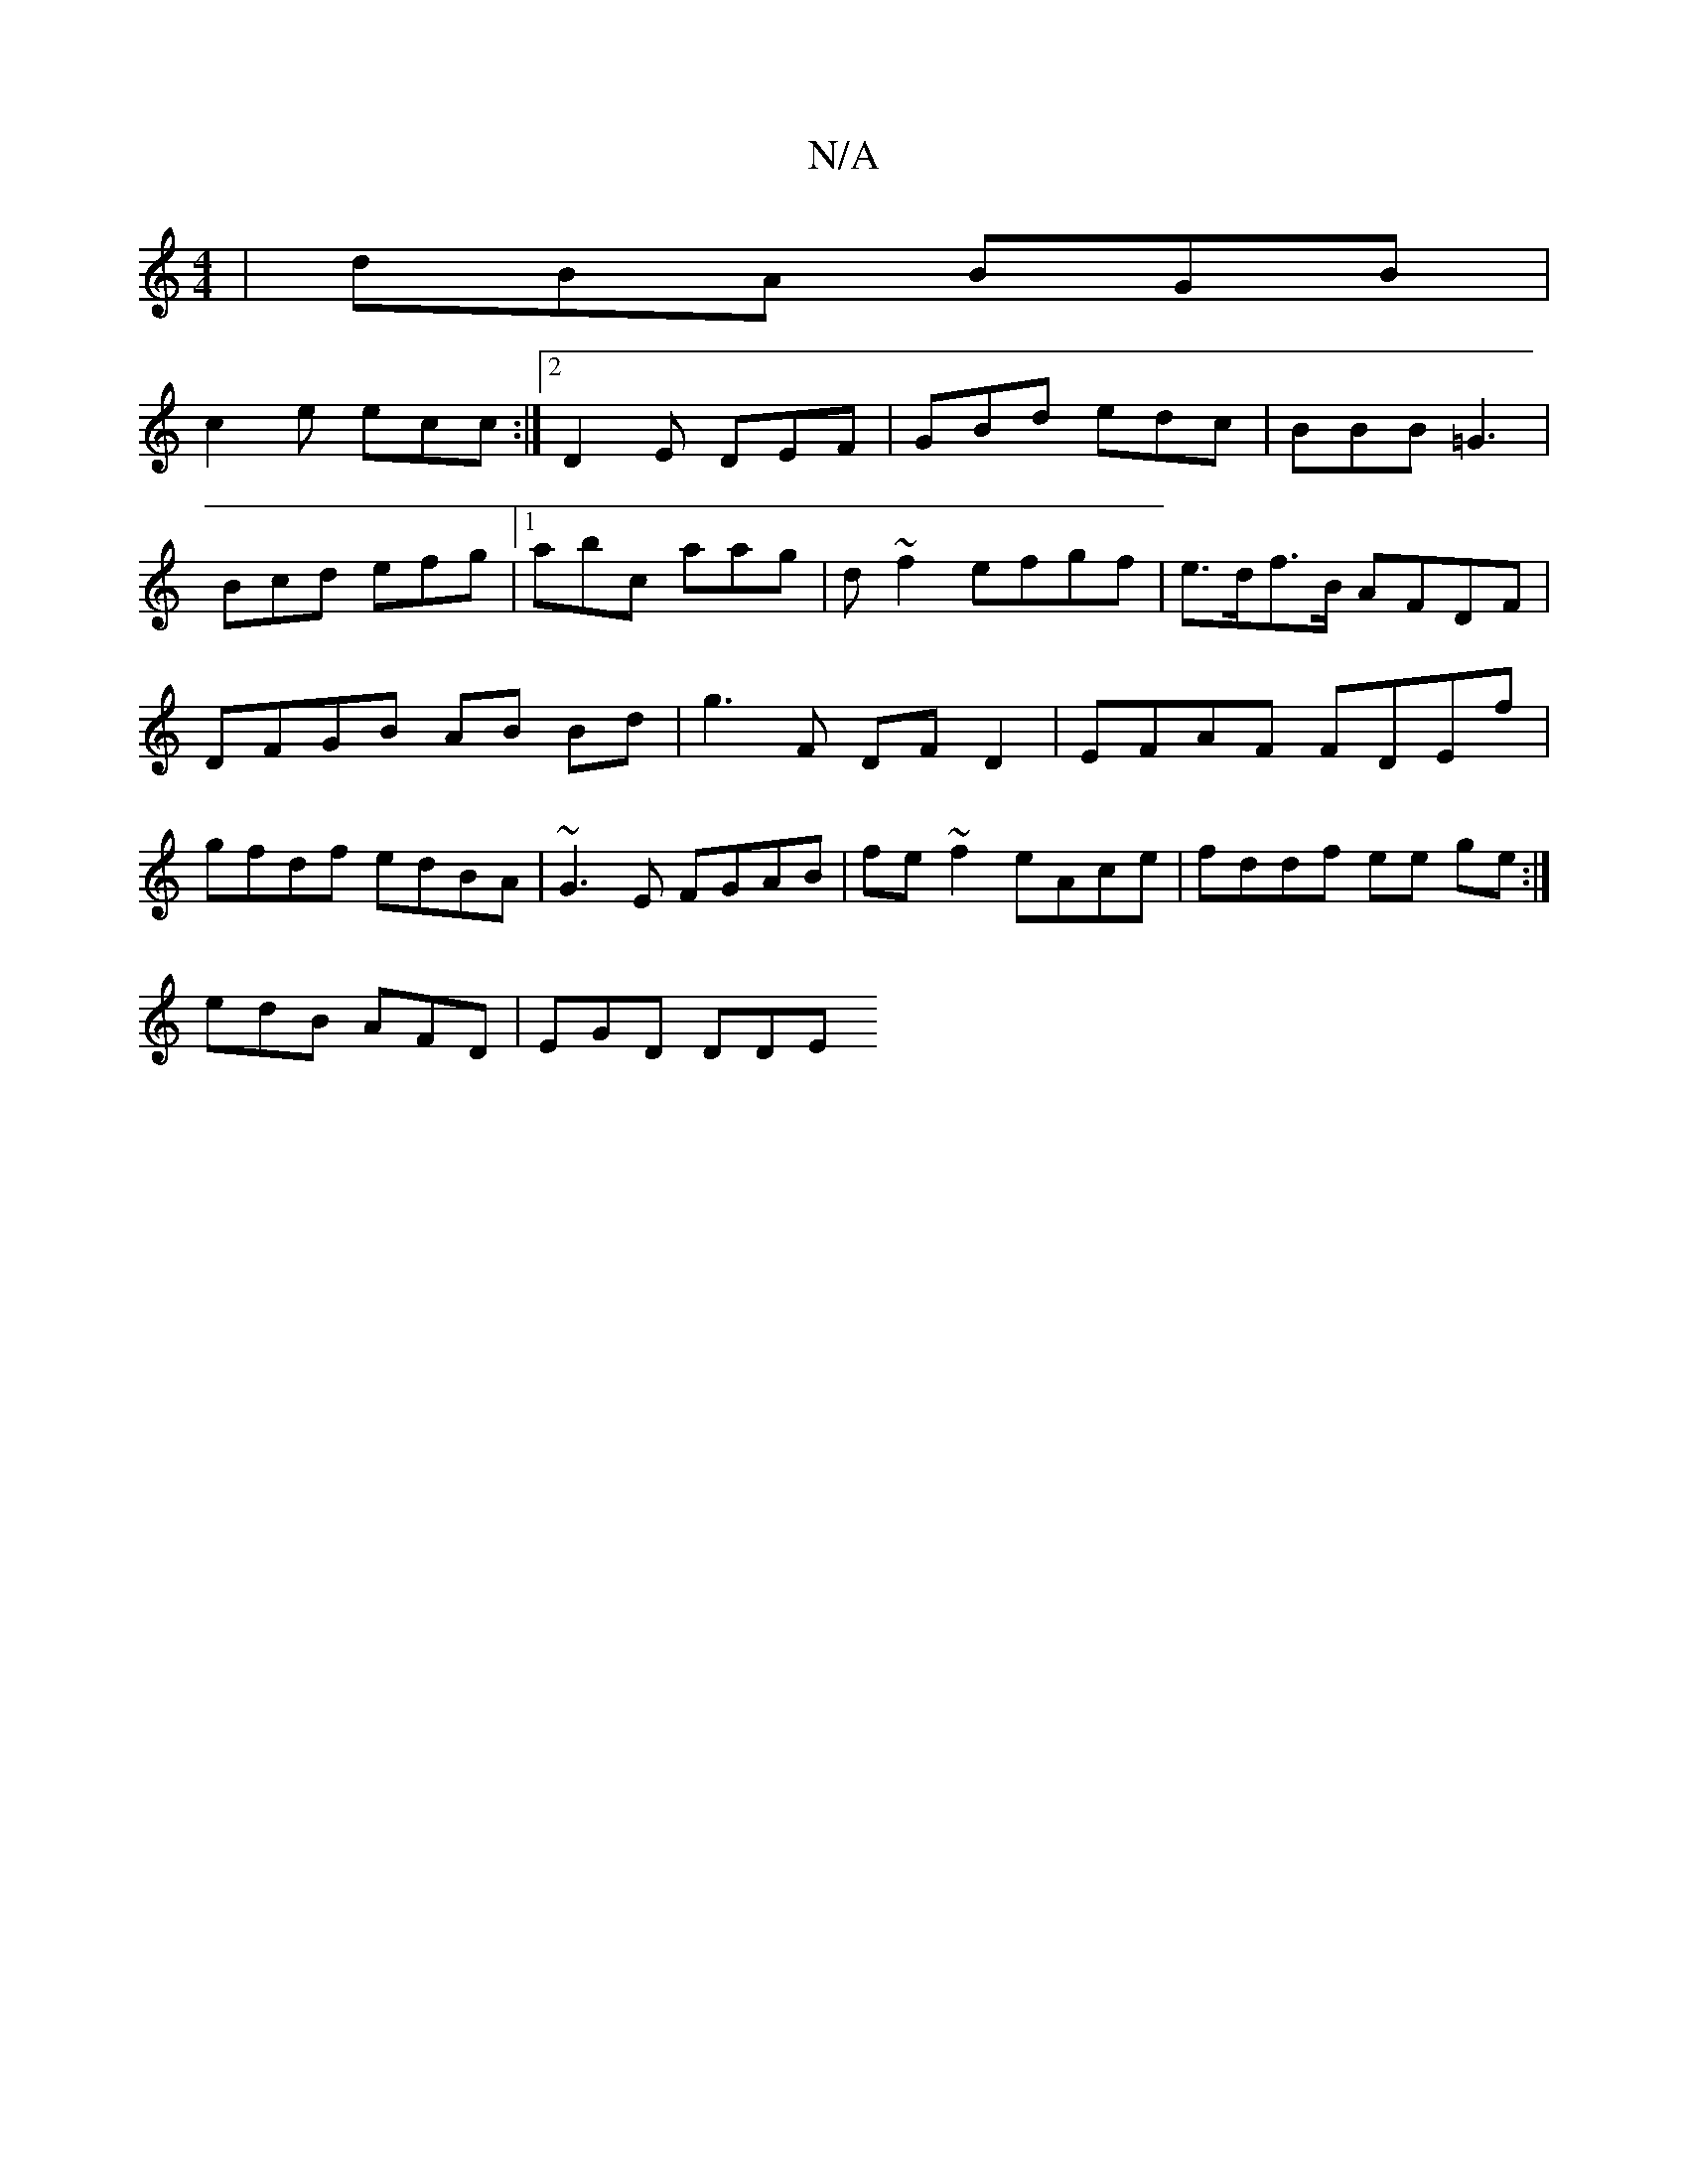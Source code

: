 X:1
T:N/A
M:4/4
R:N/A
K:Cmajor
| dBA BGB |
 c2e ecc :|2 D2 E DEF | GBd edc | BBB =G3 |
Bcd efg |1 abc aag | d ~f2 efgf | e>df>B AFDF | DFGB AB Bd|g3 F DF D2|EFAF FDEf | gfdf edBA|~G3E FGAB|fe~f2 eAce|fddf ee ge:|
edB AFD | EGD DDE 